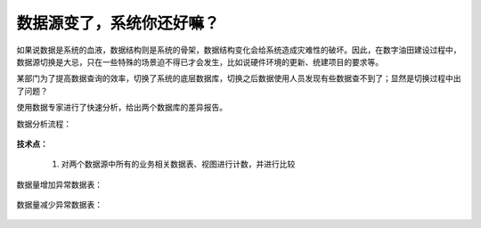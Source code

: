 ﻿.. DataSourceChange

数据源变了，系统你还好嘛？
====================================
如果说数据是系统的血液，数据结构则是系统的骨架，数据结构变化会给系统造成灾难性的破坏。因此，在数字油田建设过程中，数据源切换是大忌，只在一些特殊的场景迫不得已才会发生，比如说硬件环境的更新、统建项目的要求等。

某部门为了提高数据查询的效率，切换了系统的底层数据库，切换之后数据使用人员发现有些数据查不到了；显然是切换过程中出了问题？

使用数据专家进行了快速分析，给出两个数据库的差异报告。

数据分析流程：

.. figure:: images/DataSourceChange01.png
     :align: center
     :figwidth: 90% 
     :name: plate 	 
	 
**技术点：**

  #. 对两个数据源中所有的业务相关数据表、视图进行计数，并进行比较
 
数据量增加异常数据表：

.. figure:: images/DataSourceChange02.png
     :align: center
     :figwidth: 90% 
     :name: plate 	 
	 
数据量减少异常数据表：

.. figure:: images/DataSourceChange03.png
     :align: center
     :figwidth: 90% 
     :name: plate 	 
	 
